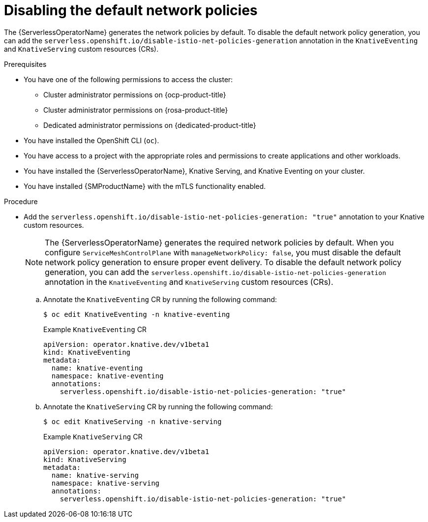 // Module included in the following assemblies:
//
// * /serverless/integrations/serverless-ossm-setup.adoc

:_content-type: PROCEDURE
[id="serverless-ossm-disabling-network-policies_{context}"]
= Disabling the default network policies 

The {ServerlessOperatorName} generates the network policies by default. To disable the default network policy generation, you can add the `serverless.openshift.io/disable-istio-net-policies-generation` annotation in the `KnativeEventing` and `KnativeServing` custom resources (CRs).

.Prerequisites

* You have one of the following permissions to access the cluster: 
** Cluster administrator permissions on {ocp-product-title}
** Cluster administrator permissions on {rosa-product-title}
** Dedicated administrator permissions on {dedicated-product-title}
* You have installed the OpenShift CLI (`oc`).
* You have access to a project with the appropriate roles and permissions to create applications and other workloads.
* You have installed the {ServerlessOperatorName}, Knative Serving, and Knative Eventing on your cluster.
* You have installed {SMProductName} with the mTLS functionality enabled.

.Procedure

* Add the `serverless.openshift.io/disable-istio-net-policies-generation: "true"` annotation to your Knative custom resources.
+
[NOTE]
====
The {ServerlessOperatorName} generates the required network policies by default. When you configure `ServiceMeshControlPlane` with `manageNetworkPolicy: false`, you must disable the default network policy generation to ensure proper event delivery. To disable the default network policy generation, you can add the `serverless.openshift.io/disable-istio-net-policies-generation` annotation in the `KnativeEventing` and `KnativeServing` custom resources (CRs).
====

.. Annotate the `KnativeEventing` CR by running the following command:
+
[source,terminal]
----
$ oc edit KnativeEventing -n knative-eventing
----
+
.Example `KnativeEventing` CR
[source,yaml]
----
apiVersion: operator.knative.dev/v1beta1
kind: KnativeEventing
metadata:
  name: knative-eventing
  namespace: knative-eventing
  annotations:
    serverless.openshift.io/disable-istio-net-policies-generation: "true"
----

.. Annotate the `KnativeServing` CR by running the following command:
+
[source,terminal]
----
$ oc edit KnativeServing -n knative-serving
----
+
.Example `KnativeServing` CR
[source,yaml]
----
apiVersion: operator.knative.dev/v1beta1
kind: KnativeServing
metadata:
  name: knative-serving
  namespace: knative-serving
  annotations:
    serverless.openshift.io/disable-istio-net-policies-generation: "true"
----


